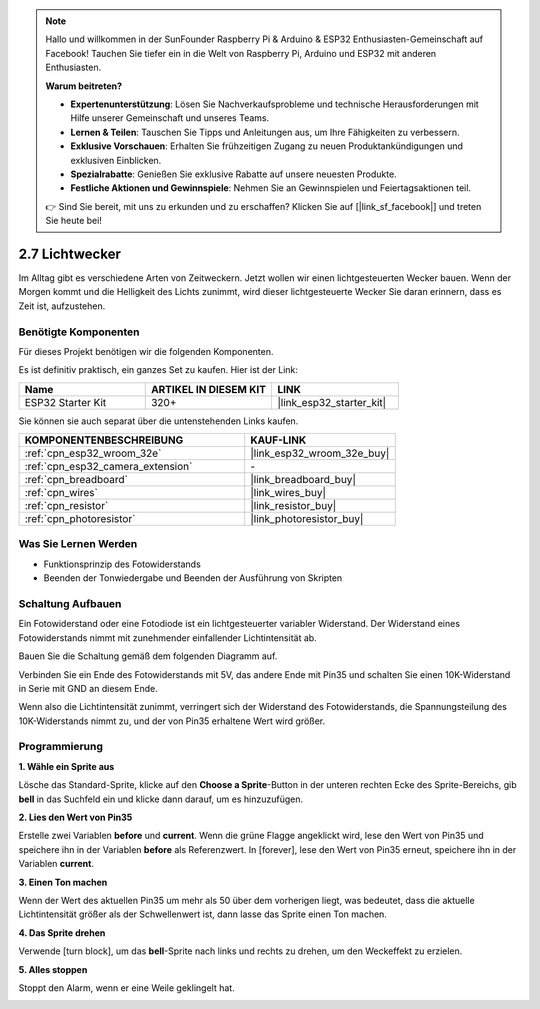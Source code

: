 .. note::

    Hallo und willkommen in der SunFounder Raspberry Pi & Arduino & ESP32 Enthusiasten-Gemeinschaft auf Facebook! Tauchen Sie tiefer ein in die Welt von Raspberry Pi, Arduino und ESP32 mit anderen Enthusiasten.

    **Warum beitreten?**

    - **Expertenunterstützung**: Lösen Sie Nachverkaufsprobleme und technische Herausforderungen mit Hilfe unserer Gemeinschaft und unseres Teams.
    - **Lernen & Teilen**: Tauschen Sie Tipps und Anleitungen aus, um Ihre Fähigkeiten zu verbessern.
    - **Exklusive Vorschauen**: Erhalten Sie frühzeitigen Zugang zu neuen Produktankündigungen und exklusiven Einblicken.
    - **Spezialrabatte**: Genießen Sie exklusive Rabatte auf unsere neuesten Produkte.
    - **Festliche Aktionen und Gewinnspiele**: Nehmen Sie an Gewinnspielen und Feiertagsaktionen teil.

    👉 Sind Sie bereit, mit uns zu erkunden und zu erschaffen? Klicken Sie auf [|link_sf_facebook|] und treten Sie heute bei!

.. _sh_light_alarm:

2.7 Lichtwecker
======================

Im Alltag gibt es verschiedene Arten von Zeitweckern. Jetzt wollen wir einen lichtgesteuerten Wecker bauen. Wenn der Morgen kommt und die Helligkeit des Lichts zunimmt, wird dieser lichtgesteuerte Wecker Sie daran erinnern, dass es Zeit ist, aufzustehen.

.. image:: img/10_clock.png

Benötigte Komponenten
---------------------

Für dieses Projekt benötigen wir die folgenden Komponenten.

Es ist definitiv praktisch, ein ganzes Set zu kaufen. Hier ist der Link:

.. list-table::
    :widths: 20 20 20
    :header-rows: 1

    *   - Name	
        - ARTIKEL IN DIESEM KIT
        - LINK
    *   - ESP32 Starter Kit
        - 320+
        - |link_esp32_starter_kit|

Sie können sie auch separat über die untenstehenden Links kaufen.

.. list-table::
    :widths: 30 20
    :header-rows: 1

    *   - KOMPONENTENBESCHREIBUNG
        - KAUF-LINK

    *   - :ref:`cpn_esp32_wroom_32e`
        - |link_esp32_wroom_32e_buy|
    *   - :ref:`cpn_esp32_camera_extension`
        - \-
    *   - :ref:`cpn_breadboard`
        - |link_breadboard_buy|
    *   - :ref:`cpn_wires`
        - |link_wires_buy|
    *   - :ref:`cpn_resistor`
        - |link_resistor_buy|
    *   - :ref:`cpn_photoresistor`
        - |link_photoresistor_buy|

Was Sie Lernen Werden
---------------------

- Funktionsprinzip des Fotowiderstands
- Beenden der Tonwiedergabe und Beenden der Ausführung von Skripten


Schaltung Aufbauen
-----------------------

Ein Fotowiderstand oder eine Fotodiode ist ein lichtgesteuerter variabler Widerstand. Der Widerstand eines Fotowiderstands nimmt mit zunehmender einfallender Lichtintensität ab.

Bauen Sie die Schaltung gemäß dem folgenden Diagramm auf.

Verbinden Sie ein Ende des Fotowiderstands mit 5V, das andere Ende mit Pin35 und schalten Sie einen 10K-Widerstand in Serie mit GND an diesem Ende.

Wenn also die Lichtintensität zunimmt, verringert sich der Widerstand des Fotowiderstands, die Spannungsteilung des 10K-Widerstands nimmt zu, und der von Pin35 erhaltene Wert wird größer.

.. image:: img/circuit/8_light_alarm_bb.png

Programmierung
------------------

**1. Wähle ein Sprite aus**

Lösche das Standard-Sprite, klicke auf den **Choose a Sprite**-Button in der unteren rechten Ecke des Sprite-Bereichs, gib **bell** in das Suchfeld ein und klicke dann darauf, um es hinzuzufügen.

.. image:: img/10_sprite.png

**2. Lies den Wert von Pin35**

Erstelle zwei Variablen **before** und **current**. Wenn die grüne Flagge angeklickt wird, lese den Wert von Pin35 und speichere ihn in der Variablen **before** als Referenzwert. In [forever], lese den Wert von Pin35 erneut, speichere ihn in der Variablen **current**.

.. image:: img/10_reada0.png

**3. Einen Ton machen**

Wenn der Wert des aktuellen Pin35 um mehr als 50 über dem vorherigen liegt, was bedeutet, dass die aktuelle Lichtintensität größer als der Schwellenwert ist, dann lasse das Sprite einen Ton machen.

.. image:: img/10_sound.png

**4. Das Sprite drehen**

Verwende [turn block], um das **bell**-Sprite nach links und rechts zu drehen, um den Weckeffekt zu erzielen.

.. image:: img/10_turn.png

**5. Alles stoppen**

Stoppt den Alarm, wenn er eine Weile geklingelt hat.

.. image:: img/10_stop.png
